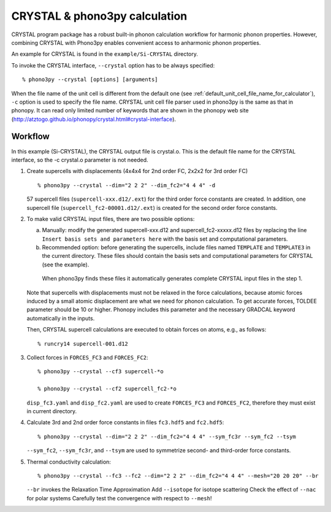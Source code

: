.. _crystal_interface:

CRYSTAL & phono3py calculation
=============================

CRYSTAL program package has a robust built-in phonon calculation 
workflow for harmonic phonon properties. However, combining CRYSTAL
with Phono3py enables convenient access to anharmonic phonon properties.
 
An example for CRYSTAL is found in the ``example/Si-CRYSTAL`` directory.

To invoke the CRYSTAL interface, ``--crystal`` option has to be always
specified::

   % phono3py --crystal [options] [arguments]

When the file name of the unit cell is different from the default one
(see :ref:`default_unit_cell_file_name_for_calculator`), ``-c`` option
is used to specify the file name. CRYSTAL unit cell file parser used in
phono3py is the same as that in phonopy. It can read
only limited number of keywords that are shown in the phonopy web site
(http://atztogo.github.io/phonopy/crystal.html#crystal-interface).

.. _crystal_workflow:

Workflow
---------

In this example (Si-CRYSTAL), the CRYSTAL output file is crystal.o. 
This is the default file name for the CRYSTAL interface, 
so the -c crystal.o parameter is not needed.

1) Create supercells with displacements
   (4x4x4 for 2nd order FC, 2x2x2 for 3rd order FC)

   ::

      % phono3py --crystal --dim="2 2 2" --dim_fc2="4 4 4" -d 

   57 supercell files (``supercell-xxx.d12/.ext``) for the third order
   force constants are created. In addition, one supercell file 
   (``supercell_fc2-00001.d12/.ext``) is created for the second order
   force constants.

2) To make valid CRYSTAL input files, there are two possible options:

   a) Manually: modify the generated supercell-xxx.d12 and supercell_fc2-xxxxx.d12
      files by replacing the line ``Insert basis sets and parameters here`` with the 
      basis set and computational parameters.

   b) Recommended option: before generating the supercells, include files named
      ``TEMPLATE`` and ``TEMPLATE3`` in the current directory. These files should
      contain the basis sets and computational parameters for CRYSTAL (see the example).
     When phono3py finds these files it automatically generates complete
     CRYSTAL input files in the step 1. 
   
   Note that supercells with displacements must not be relaxed in the
   force calculations, because atomic forces induced by a small atomic
   displacement are what we need for phonon calculation. To get accurate
   forces, TOLDEE parameter should be 10 or higher. Phonopy includes this
   parameter and the necessary GRADCAL keyword automatically in the inputs.

   Then, CRYSTAL supercell calculations are executed to obtain forces on
   atoms, e.g., as follows::

     % runcry14 supercell-001.d12

3) Collect forces in ``FORCES_FC3`` and ``FORCES_FC2``::

     % phono3py --crystal --cf3 supercell-*o

     % phono3py --crystal --cf2 supercell_fc2-*o

   ``disp_fc3.yaml`` and ``disp_fc2.yaml`` are used to create ``FORCES_FC3`` and
   ``FORCES_FC2``, therefore they must exist in current directory.

4) Calculate 3rd and 2nd order force constants in files ``fc3.hdf5`` and ``fc2.hdf5``::

      % phono3py --crystal --dim="2 2 2" --dim_fc2="4 4 4" --sym_fc3r --sym_fc2 --tsym

   ``--sym_fc2``, ``--sym_fc3r``, and ``--tsym`` are used to symmetrize second- and third-order 
   force constants.

5) Thermal conductivity calculation::

     % phono3py --crystal --fc3 --fc2 --dim="2 2 2" --dim_fc2="4 4 4" --mesh="20 20 20" --br

   ``--br`` invokes the Relaxation Time Approximation
   Add ``--isotope`` for isotope scattering
   Check the effect of ``--nac`` for polar systems
   Carefully test the convergence with respect to ``--mesh``!

